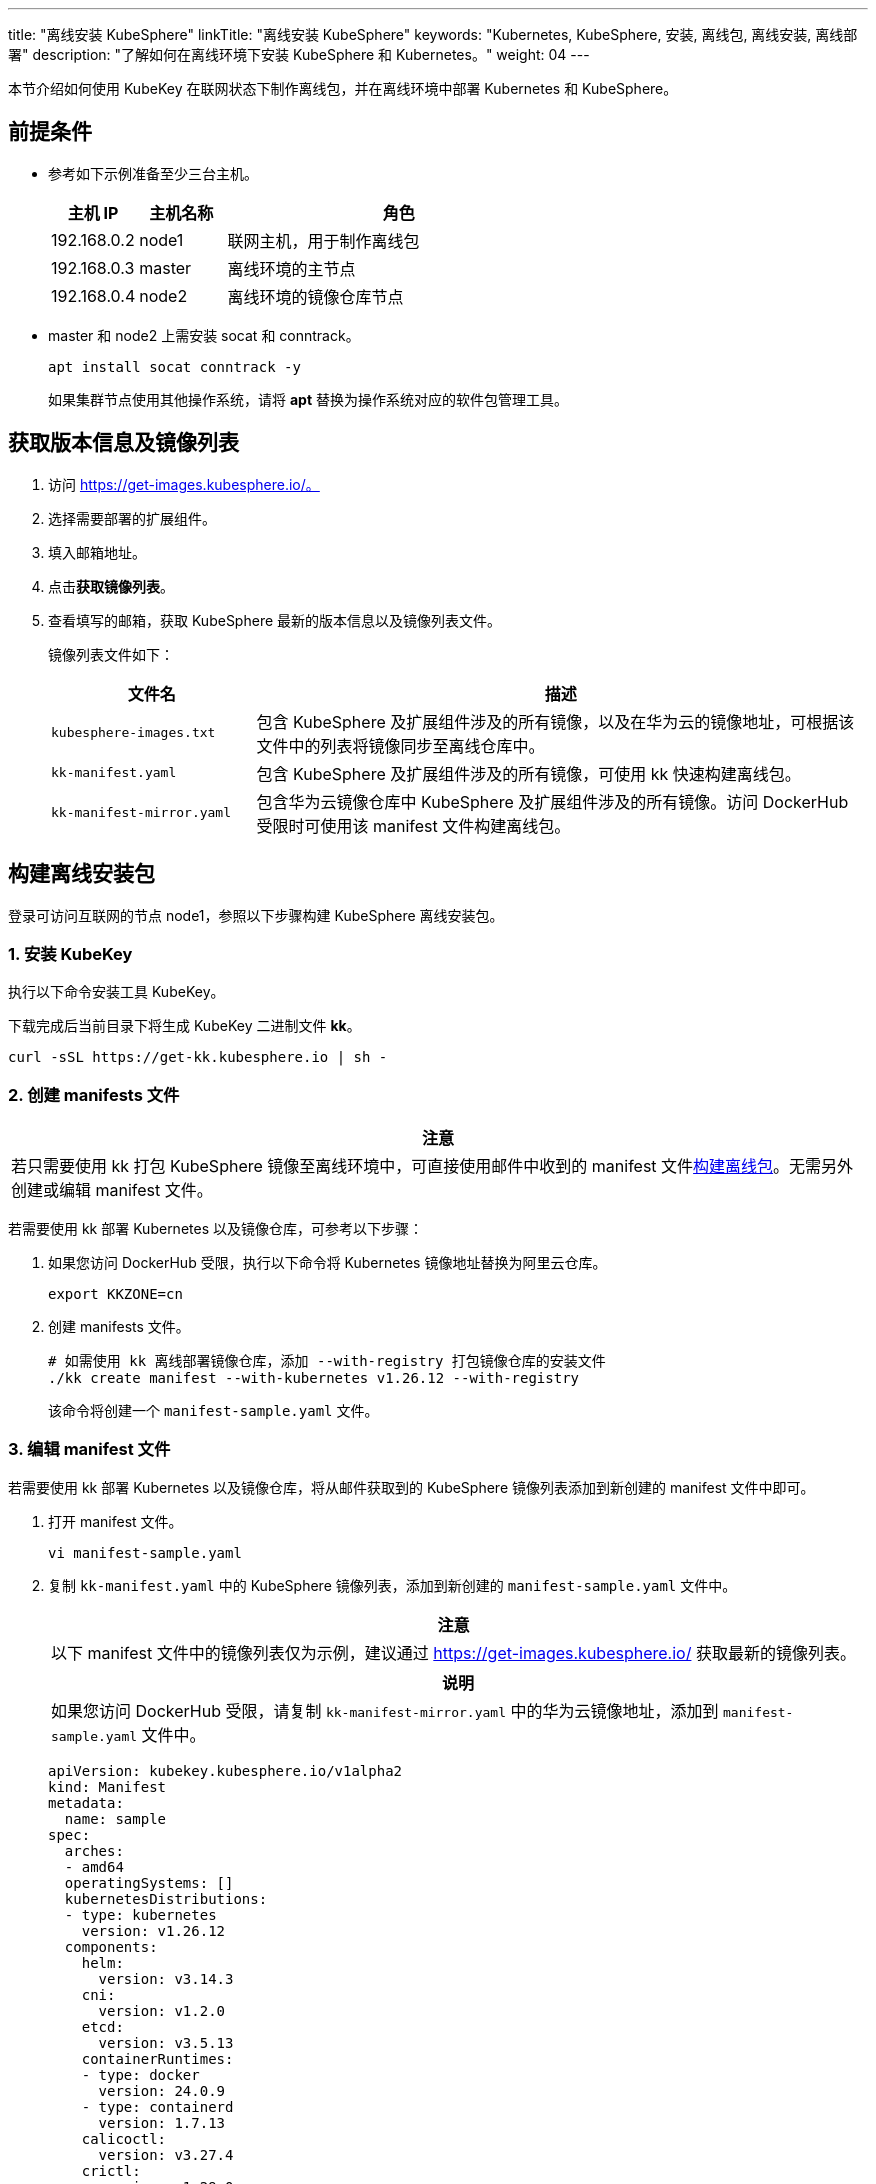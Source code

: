 ---
title: "离线安装 KubeSphere"
linkTitle: "离线安装 KubeSphere"
keywords: "Kubernetes, KubeSphere, 安装, 离线包, 离线安装, 离线部署"
description: "了解如何在离线环境下安装 KubeSphere 和 Kubernetes。"
weight:  04
---


本节介绍如何使用 KubeKey 在联网状态下制作离线包，并在离线环境中部署 Kubernetes 和 KubeSphere。

== 前提条件

* 参考如下示例准备至少三台主机。
+
[%header,cols="1a,1a, 4a"]
|===
|主机 IP	|主机名称	|角色

|192.168.0.2 |node1 |联网主机，用于制作离线包
|192.168.0.3 |master |离线环境的主节点
|192.168.0.4 |node2 |离线环境的镜像仓库节点
|===

* master 和 node2 上需安装 socat 和 conntrack。
+
--
[,bash]
----
apt install socat conntrack -y
----

如果集群节点使用其他操作系统，请将 **apt** 替换为操作系统对应的软件包管理工具。
--

== 获取版本信息及镜像列表

. 访问 https://get-images.kubesphere.io/。

. 选择需要部署的扩展组件。

. 填入邮箱地址。

. 点击**获取镜像列表**。

. 查看填写的邮箱，获取 KubeSphere 最新的版本信息以及镜像列表文件。
+
--
镜像列表文件如下：

[%header,cols="1a,3a"]
|===
|文件名 |描述

| `kubesphere-images.txt`
|包含 KubeSphere 及扩展组件涉及的所有镜像，以及在华为云的镜像地址，可根据该文件中的列表将镜像同步至离线仓库中。

| `kk-manifest.yaml`
|包含 KubeSphere 及扩展组件涉及的所有镜像，可使用 kk 快速构建离线包。

| `kk-manifest-mirror.yaml`
|包含华为云镜像仓库中 KubeSphere 及扩展组件涉及的所有镜像。访问 DockerHub 受限时可使用该 manifest 文件构建离线包。
|===
--

== 构建离线安装包

登录可访问互联网的节点 node1，参照以下步骤构建 KubeSphere 离线安装包。

=== 1. 安装 KubeKey

执行以下命令安装⼯具 KubeKey。

下载完成后当前目录下将生成 KubeKey 二进制文件 **kk**。

[source,bash]
----
curl -sSL https://get-kk.kubesphere.io | sh -
----


=== 2. 创建 manifests 文件

[.admon.attention,cols="a"]
|===
|注意

|
若只需要使用 kk 打包 KubeSphere 镜像至离线环境中，可直接使用邮件中收到的 manifest 文件link:#_4_构建离线包[构建离线包]。无需另外创建或编辑 manifest 文件。
|===

若需要使用 kk 部署 Kubernetes 以及镜像仓库，可参考以下步骤：

. 如果您访问 DockerHub 受限，执行以下命令将 Kubernetes 镜像地址替换为阿里云仓库。
+
[,bash]
----
export KKZONE=cn
----

. 创建 manifests 文件。
+
--
[source,bash]
----
# 如需使用 kk 离线部署镜像仓库，添加 --with-registry 打包镜像仓库的安装文件
./kk create manifest --with-kubernetes v1.26.12 --with-registry
----

该命令将创建一个 `manifest-sample.yaml` 文件。
--

=== 3. 编辑 manifest 文件

若需要使用 kk 部署 Kubernetes 以及镜像仓库，将从邮件获取到的 KubeSphere 镜像列表添加到新创建的 manifest 文件中即可。

. 打开 manifest 文件。
+
[source,bash]
----
vi manifest-sample.yaml
----

. 复制 `kk-manifest.yaml` 中的 KubeSphere 镜像列表，添加到新创建的 `manifest-sample.yaml` 文件中。
+
--
[.admon.attention,cols="a"]
|===
|注意

|以下 manifest 文件中的镜像列表仅为示例，建议通过 https://get-images.kubesphere.io/ 获取最新的镜像列表。

|===

[.admon.note,cols="a"]
|===
|说明

|
如果您访问 DockerHub 受限，请复制 `kk-manifest-mirror.yaml` 中的华为云镜像地址，添加到 `manifest-sample.yaml` 文件中。
|===

[source,yaml]
----
apiVersion: kubekey.kubesphere.io/v1alpha2
kind: Manifest
metadata:
  name: sample
spec:
  arches:
  - amd64
  operatingSystems: []
  kubernetesDistributions:
  - type: kubernetes
    version: v1.26.12
  components:
    helm:
      version: v3.14.3
    cni:
      version: v1.2.0
    etcd:
      version: v3.5.13
    containerRuntimes:
    - type: docker
      version: 24.0.9
    - type: containerd
      version: 1.7.13
    calicoctl:
      version: v3.27.4
    crictl:
      version: v1.29.0
    docker-registry:
      version: "2"
    harbor:
      version: v2.10.1
    docker-compose:
      version: v2.26.1
  images:
  - registry.cn-beijing.aliyuncs.com/kubesphereio/pause:3.9
  - registry.cn-beijing.aliyuncs.com/kubesphereio/kube-apiserver:v1.26.12
  - registry.cn-beijing.aliyuncs.com/kubesphereio/kube-controller-manager:v1.26.12
  - registry.cn-beijing.aliyuncs.com/kubesphereio/kube-scheduler:v1.26.12
  - registry.cn-beijing.aliyuncs.com/kubesphereio/kube-proxy:v1.26.12
  - registry.cn-beijing.aliyuncs.com/kubesphereio/coredns:1.9.3
  - registry.cn-beijing.aliyuncs.com/kubesphereio/k8s-dns-node-cache:1.22.20
  - registry.cn-beijing.aliyuncs.com/kubesphereio/kube-controllers:v3.27.4
  - registry.cn-beijing.aliyuncs.com/kubesphereio/cni:v3.27.4
  - registry.cn-beijing.aliyuncs.com/kubesphereio/node:v3.27.4
  - registry.cn-beijing.aliyuncs.com/kubesphereio/pod2daemon-flexvol:v3.27.4
  - registry.cn-beijing.aliyuncs.com/kubesphereio/typha:v3.27.4
  - registry.cn-beijing.aliyuncs.com/kubesphereio/provisioner-localpv:3.3.0
  - registry.cn-beijing.aliyuncs.com/kubesphereio/linux-utils:3.3.0
  - registry.cn-beijing.aliyuncs.com/kubesphereio/haproxy:2.9.6-alpine
  - registry.cn-beijing.aliyuncs.com/kubesphereio/kube-vip:v0.7.2
  ## ks-core
  - swr.cn-southwest-2.myhuaweicloud.com/ks/kubesphere/ks-apiserver:v4.1.2
  - swr.cn-southwest-2.myhuaweicloud.com/ks/kubesphere/ks-console:v4.1.2
  - swr.cn-southwest-2.myhuaweicloud.com/ks/kubesphere/ks-controller-manager:v4.1.2
  - swr.cn-southwest-2.myhuaweicloud.com/ks/kubesphere/kubectl:v1.27.16
  - swr.cn-southwest-2.myhuaweicloud.com/ks/kubesphere/redis:7.2.4-alpine
  - swr.cn-southwest-2.myhuaweicloud.com/ks/kubesphere/haproxy:2.9.6-alpine
  - swr.cn-southwest-2.myhuaweicloud.com/ks/kubesphere/ks-extensions-museum:v1.1.2
  ## devops
  - swr.cn-southwest-2.myhuaweicloud.com/ks/kubesphere/devops-apiserver:v4.1.2
  - swr.cn-southwest-2.myhuaweicloud.com/ks/kubesphere/devops-controller:v4.1.2
  - swr.cn-southwest-2.myhuaweicloud.com/ks/kubesphere/devops-tools:v4.1.2
  - swr.cn-southwest-2.myhuaweicloud.com/ks/kubesphere/devops-jenkins:v4.1.2-2.346.3
  - swr.cn-southwest-2.myhuaweicloud.com/ks/jenkins/inbound-agent:4.10-2
  - swr.cn-southwest-2.myhuaweicloud.com/ks/kubesphere/builder-base:v3.2.2
  - swr.cn-southwest-2.myhuaweicloud.com/ks/kubesphere/builder-nodejs:v3.2.0
  - swr.cn-southwest-2.myhuaweicloud.com/ks/kubesphere/builder-maven:v3.2.0
  - swr.cn-southwest-2.myhuaweicloud.com/ks/kubesphere/builder-maven:v3.2.1-jdk11
  - swr.cn-southwest-2.myhuaweicloud.com/ks/kubesphere/builder-python:v3.2.0
  - swr.cn-southwest-2.myhuaweicloud.com/ks/kubesphere/builder-go:v3.2.0
  - swr.cn-southwest-2.myhuaweicloud.com/ks/kubesphere/builder-go:v3.2.2-1.16
  - swr.cn-southwest-2.myhuaweicloud.com/ks/kubesphere/builder-go:v3.2.2-1.17
  - swr.cn-southwest-2.myhuaweicloud.com/ks/kubesphere/builder-go:v3.2.2-1.18
  - swr.cn-southwest-2.myhuaweicloud.com/ks/kubesphere/builder-base:v3.2.2-podman
  - swr.cn-southwest-2.myhuaweicloud.com/ks/kubesphere/builder-nodejs:v3.2.0-podman
  - swr.cn-southwest-2.myhuaweicloud.com/ks/kubesphere/builder-maven:v3.2.0-podman
  - swr.cn-southwest-2.myhuaweicloud.com/ks/kubesphere/builder-maven:v3.2.1-jdk11-podman
  - swr.cn-southwest-2.myhuaweicloud.com/ks/kubesphere/builder-python:v3.2.0-podman
  - swr.cn-southwest-2.myhuaweicloud.com/ks/kubesphere/builder-go:v3.2.0-podman
  - swr.cn-southwest-2.myhuaweicloud.com/ks/kubesphere/builder-go:v3.2.2-1.16-podman
  - swr.cn-southwest-2.myhuaweicloud.com/ks/kubesphere/builder-go:v3.2.2-1.17-podman
  - swr.cn-southwest-2.myhuaweicloud.com/ks/kubesphere/builder-go:v3.2.2-1.18-podman
  - swr.cn-southwest-2.myhuaweicloud.com/ks/argoproj/argocd:v2.3.3
  - swr.cn-southwest-2.myhuaweicloud.com/ks/argoproj/argocd-applicationset:v0.4.1
  - swr.cn-southwest-2.myhuaweicloud.com/ks/dexidp/dex:v2.30.2
  - swr.cn-southwest-2.myhuaweicloud.com/ks/library/redis:6.2.6-alpine
  ## gatekeeper
  - swr.cn-southwest-2.myhuaweicloud.com/ks/kubesphere/gatekeeper-extension-apiserver:v1.0.1
  - swr.cn-southwest-2.myhuaweicloud.com/ks/kubesphere/kubectl:v1.27.12
  - swr.cn-southwest-2.myhuaweicloud.com/ks/openpolicyagent/gatekeeper:v3.14.0
  - swr.cn-southwest-2.myhuaweicloud.com/ks/openpolicyagent/gatekeeper-crds:v3.14.0
  ## gateway
  - swr.cn-southwest-2.myhuaweicloud.com/ks/kubesphere/nginx-ingress-controller:v1.4.0
  - swr.cn-southwest-2.myhuaweicloud.com/ks/kubesphere/gateway-apiserver:v1.0.2
  - swr.cn-southwest-2.myhuaweicloud.com/ks/kubesphere/gateway-controller-manager:v1.0.2
  - swr.cn-southwest-2.myhuaweicloud.com/ks/kubesphere/kubectl:v1.27.16
  ## grafana
  - swr.cn-southwest-2.myhuaweicloud.com/ks/curlimages/curl:7.85.0
  - swr.cn-southwest-2.myhuaweicloud.com/ks/grafana/grafana:10.4.1
  - swr.cn-southwest-2.myhuaweicloud.com/ks/library/busybox:1.31.1
  ## kubeedge
  - swr.cn-southwest-2.myhuaweicloud.com/ks/kubeedge/iptables-manager:v1.13.1
  - swr.cn-southwest-2.myhuaweicloud.com/ks/kubeedge/cloudcore:v1.13.1
  - swr.cn-southwest-2.myhuaweicloud.com/ks/kubeedge/controller-manager:v1.13.1
  - swr.cn-southwest-2.myhuaweicloud.com/ks/kubesphere/kubeedge-proxy:v0.4.1
  ## kubefed
  - swr.cn-southwest-2.myhuaweicloud.com/ks/kubesphere/kubefed-extension:v1.0.0
  - swr.cn-southwest-2.myhuaweicloud.com/ks/kubesphere/kubefed:v0.8.1
  - swr.cn-southwest-2.myhuaweicloud.com/ks/kubesphere/kubectl:v1.27.4
  ## loki
  - swr.cn-southwest-2.myhuaweicloud.com/ks/kubesphere/kubectl:v1.27.12
  - swr.cn-southwest-2.myhuaweicloud.com/ks/grafana/loki:3.0.0
  - swr.cn-southwest-2.myhuaweicloud.com/ks/grafana/loki-helm-test:ewelch-distributed-helm-chart-17db5ee
  - swr.cn-southwest-2.myhuaweicloud.com/ks/grafana/loki-canary:3.0.0
  - swr.cn-southwest-2.myhuaweicloud.com/ks/nginxinc/nginx-unprivileged:1.24-alpine
  - swr.cn-southwest-2.myhuaweicloud.com/ks/library/memcached:1.6.23-alpine
  - swr.cn-southwest-2.myhuaweicloud.com/ks/prom/memcached-exporter:v0.14.2
  - swr.cn-southwest-2.myhuaweicloud.com/ks/kiwigrid/k8s-sidecar:1.24.3
  - swr.cn-southwest-2.myhuaweicloud.com/ks/minio/minio:RELEASE.2022-09-17T00-09-45Z
  - swr.cn-southwest-2.myhuaweicloud.com/ks/minio/mc:RELEASE.2022-09-16T09-16-47Z
  ## metrics-server
  - swr.cn-southwest-2.myhuaweicloud.com/ks/kubesphere/metrics-server:v0.7.0
  - swr.cn-southwest-2.myhuaweicloud.com/ks/kubesphere/addon-resizer:1.8.20
  ## network
  - swr.cn-southwest-2.myhuaweicloud.com/ks/kubesphere/network-extension-apiserver:v1.1.0
  - swr.cn-southwest-2.myhuaweicloud.com/ks/kubesphere/network-extension-controller:v1.1.0
  ## openpitrix
  - swr.cn-southwest-2.myhuaweicloud.com/ks/kubesphere/apps-manage:v2.0.1
  ## opensearch
  - swr.cn-southwest-2.myhuaweicloud.com/ks/opensearchproject/opensearch:2.8.0
  - swr.cn-southwest-2.myhuaweicloud.com/ks/library/busybox:1.35.0
  - swr.cn-southwest-2.myhuaweicloud.com/ks/kubesphere/opensearch-curator:v0.0.5
  - swr.cn-southwest-2.myhuaweicloud.com/ks/opensearchproject/opensearch-dashboards:2.8.0
  ## servicemesh
  - swr.cn-southwest-2.myhuaweicloud.com/ks/istio/pilot:1.16.5
  - swr.cn-southwest-2.myhuaweicloud.com/ks/istio/proxyv2:1.16.5
  - swr.cn-southwest-2.myhuaweicloud.com/ks/istio/istioctl:1.16.5
  - swr.cn-southwest-2.myhuaweicloud.com/ks/kubesphere/kubectl:v1.27.4
  - swr.cn-southwest-2.myhuaweicloud.com/ks/kubesphere/kiali-operator:v1.59.1
  - swr.cn-southwest-2.myhuaweicloud.com/ks/kubesphere/kiali:v1.59
  - swr.cn-southwest-2.myhuaweicloud.com/ks/jaegertracing/jaeger-operator:1.35.0
  - swr.cn-southwest-2.myhuaweicloud.com/ks/jaegertracing/jaeger-agent:1.35
  - swr.cn-southwest-2.myhuaweicloud.com/ks/jaegertracing/jaeger-collector:1.35
  - swr.cn-southwest-2.myhuaweicloud.com/ks/jaegertracing/jaeger-query:1.35
  - swr.cn-southwest-2.myhuaweicloud.com/ks/jaegertracing/jaeger-es-index-cleaner:1.35
  - swr.cn-southwest-2.myhuaweicloud.com/ks/kubesphere/servicemesh-apiserver:v0.1.0
  - swr.cn-southwest-2.myhuaweicloud.com/ks/kubesphere/servicemesh-controller-manager:v0.1.0
  ## storage-utils
  - swr.cn-southwest-2.myhuaweicloud.com/ks/kubesphere/storageclass-accessor:v0.2.5
  - swr.cn-southwest-2.myhuaweicloud.com/ks/kubesphere/snapshot-controller:v4.2.1
  - swr.cn-southwest-2.myhuaweicloud.com/ks/kubesphere/snapshotclass-controller:v0.0.1
  - swr.cn-southwest-2.myhuaweicloud.com/ks/kubesphere/pvc-autoresizer:v0.3.1
  ## tower
  - swr.cn-southwest-2.myhuaweicloud.com/ks/kubesphere/tower:v0.2.1
  - swr.cn-southwest-2.myhuaweicloud.com/ks/kubesphere/tower-extension:v1.0.0
  ## vector
  - swr.cn-southwest-2.myhuaweicloud.com/ks/timberio/vector:0.39.0-debian
  - swr.cn-southwest-2.myhuaweicloud.com/ks/kubesphere/kubectl:v1.27.12
  - swr.cn-southwest-2.myhuaweicloud.com/ks/kubesphere/vector-config:v0.2.1
  ## whizard-alerting
  - swr.cn-southwest-2.myhuaweicloud.com/ks/kubesphere/whizard-alerting-apiserver:v1.0.2
  - swr.cn-southwest-2.myhuaweicloud.com/ks/kubesphere/whizard-alerting-controller-manager:v1.0.2
  - swr.cn-southwest-2.myhuaweicloud.com/ks/thanosio/thanos:v0.36.1
  - swr.cn-southwest-2.myhuaweicloud.com/ks/kubesphere/kubectl:v1.27.12
  - swr.cn-southwest-2.myhuaweicloud.com/ks/kubesphere/cortex-tenant:v1.12.5
  - swr.cn-southwest-2.myhuaweicloud.com/ks/prometheus-operator/prometheus-config-reloader:v0.75.1
  ## whizard-events
  - swr.cn-southwest-2.myhuaweicloud.com/ks/kubesphere/kube-events-exporter:v0.8.0
  - swr.cn-southwest-2.myhuaweicloud.com/ks/jimmidyson/configmap-reload:v0.9.0
  ## whizard-logging
  - swr.cn-southwest-2.myhuaweicloud.com/ks/kubesphere/kubectl:v1.27.12
  - swr.cn-southwest-2.myhuaweicloud.com/ks/kubesphere/log-sidecar-injector:v1.3.0
  - swr.cn-southwest-2.myhuaweicloud.com/ks/jimmidyson/configmap-reload:v0.9.0
  - swr.cn-southwest-2.myhuaweicloud.com/ks/elastic/filebeat:6.7.0
  - swr.cn-southwest-2.myhuaweicloud.com/ks/timberio/vector:0.39.0-debian
  - swr.cn-southwest-2.myhuaweicloud.com/ks/library/alpine:3.14
  ## whizard-monitoring
  - swr.cn-southwest-2.myhuaweicloud.com/ks/kubesphere/kubectl:v1.27.12
  - swr.cn-southwest-2.myhuaweicloud.com/ks/kubesphere/kube-state-metrics:v2.12.0
  - swr.cn-southwest-2.myhuaweicloud.com/ks/kubespheredev/kube-webhook-certgen:v20221220-controller-v1.5.1-58-g787ea74b6
  - swr.cn-southwest-2.myhuaweicloud.com/ks/thanosio/thanos:v0.36.1
  - swr.cn-southwest-2.myhuaweicloud.com/ks/brancz/kube-rbac-proxy:v0.18.0
  - swr.cn-southwest-2.myhuaweicloud.com/ks/prometheus-operator/prometheus-config-reloader:v0.75.1
  - swr.cn-southwest-2.myhuaweicloud.com/ks/prometheus-operator/prometheus-operator:v0.75.1
  - swr.cn-southwest-2.myhuaweicloud.com/ks/prometheus/node-exporter:v1.8.1
  - swr.cn-southwest-2.myhuaweicloud.com/ks/prometheus/prometheus:v2.51.2
  - swr.cn-southwest-2.myhuaweicloud.com/ks/kubesphere/dcgm-exporter:3.3.5-3.4.0-ubuntu22.04
  - swr.cn-southwest-2.myhuaweicloud.com/ks/kubesphere/process-exporter:0.5.0
  - swr.cn-southwest-2.myhuaweicloud.com/ks/nginxinc/nginx-unprivileged:1.24
  - swr.cn-southwest-2.myhuaweicloud.com/ks/kubesphere/calico-exporter:v0.3.0
  - swr.cn-southwest-2.myhuaweicloud.com/ks/kubesphere/whizard-monitoring-helm-init:v0.1.0
  ## whizard-notification
  - swr.cn-southwest-2.myhuaweicloud.com/ks/kubesphere/kubectl:v1.27.12
  - swr.cn-southwest-2.myhuaweicloud.com/ks/kubesphere/kube-rbac-proxy:v0.11.0
  - swr.cn-southwest-2.myhuaweicloud.com/ks/kubesphere/alertmanager-proxy:v0.2.0
  - swr.cn-southwest-2.myhuaweicloud.com/ks/kubesphere/notification-manager-operator:v2.5.2
  - swr.cn-southwest-2.myhuaweicloud.com/ks/kubesphere/notification-manager:v2.5.2
  - swr.cn-southwest-2.myhuaweicloud.com/ks/kubesphere/notification-tenant-sidecar:v4.0.2
  - swr.cn-southwest-2.myhuaweicloud.com/ks/prometheus/alertmanager:v0.27.0
  - swr.cn-southwest-2.myhuaweicloud.com/ks/prometheus-operator/prometheus-config-reloader:v0.75.1
  ## whizard-telemetry
  - swr.cn-southwest-2.myhuaweicloud.com/ks/kubesphere/whizard-telemetry-apiserver:v1.2.2

  registry:
    auths: {}
----
--

=== 4. 构建离线包

执行以下命令构建包含 ks-core 及各扩展组件镜像的离线安装包。

[source,bash]
----
./kk artifact export -m manifest-sample.yaml -o kubesphere.tar.gz
----

执行成功后，将显示如下信息：

[source,bash]
----
Pipeline[ArtifactExportPipeline] execute successfully
----

=== 5. 下载 KubeSphere Core Helm Chart 

. 安装 helm。
+
[source,bash]
----
curl https://raw.githubusercontent.com/helm/helm/main/scripts/get-helm-3 | bash
----

. 下载 KubeSphere Core Helm Chart。
+
--
[source,bash]
----
VERSION=1.1.3     # Chart 版本
helm fetch https://charts.kubesphere.io/main/ks-core-${VERSION}.tgz
----

此处为示例版本，请访问 link:https://get-images.kubesphere.io[] 或 link:https://github.com/kubesphere/kubesphere/releases[KubeSphere GitHub 仓库]查看最新 chart 版本。
--

== 离线部署

=== 1. 准备工作

将联网主机 node1 上的三个文件同步至离线环境的 master 节点。

* `kk`
* `kubesphere.tar.gz`
* `ks-core-1.1.3.tgz`

=== 2. 创建配置文件

. 创建离线集群配置文件。
+
[source,bash]
----
./kk create config --with-kubernetes v1.26.12
----

. 修改配置文件。
+
--
[source,bash]
----
vi config-sample.yaml
----

[.admon.note,cols="a"]
|===
|说明

|
* 按照离线环境的实际配置修改节点信息。
* 指定 `registry` 仓库的部署节点，用于 KubeKey 部署自建 Harbor 仓库。
* `registry` 里可以指定 `type` 类型为 `harbor`，否则默认安装 docker registry。
* 对于 Kubernetes v1.24+，建议将 `containerManager` 设置为 `containerd`。
|===

以下为示例配置文件。如需了解各参数的配置方法，请参阅link:../02-install-kubernetes-and-kubesphere/[此文档]。

[source,yaml]
----
apiVersion: kubekey.kubesphere.io/v1alpha2
kind: Cluster
metadata:
  name: sample
spec:
  hosts:
  - {name: master, address: 192.168.0.3, internalAddress: 192.168.0.3, user: root, password: "<REPLACE_WITH_YOUR_ACTUAL_PASSWORD>"}
  - {name: node2, address: 192.168.0.4, internalAddress: 192.168.0.4, user: root, password: "<REPLACE_WITH_YOUR_ACTUAL_PASSWORD>"}
  roleGroups:
    etcd:
    - master
    control-plane:
    - master
    worker:
    - node2
    # 如需使用 kk 自动部署镜像仓库，请设置该主机组 （建议仓库与集群分离部署，减少相互影响）
    # 如果需要部署 harbor 并且 containerManager 为 containerd 时，由于部署 harbor 依赖 docker，建议单独节点部署 harbor 
    registry:
    - node2
  controlPlaneEndpoint:
    ## Internal loadbalancer for apiservers
    # internalLoadbalancer: haproxy

    domain: lb.kubesphere.local
    address: ""
    port: 6443
  kubernetes:
    version: v1.26.12
    containerManager: containerd
  network:
    plugin: calico
    kubePodsCIDR: 10.233.64.0/18
    kubeServiceCIDR: 10.233.0.0/18
    ## multus support. https://github.com/k8snetworkplumbingwg/multus-cni
    multusCNI:
      enabled: false
  registry:
    # 如需使用 kk 部署 harbor, 可将该参数设置为 harbor，不设置该参数且需使用 kk 创建容器镜像仓库，将默认使用 docker registry。
    # type: harbor
    # 如使用 kk 部署的 harbor 或其他需要登录的仓库，需设置对应仓库的 auths，如使用 kk 创建默认的 docker registry 仓库，则无需配置 auths 参数。
    auths:
      "dockerhub.kubekey.local":
        # 部署 harbor 时需指定 harbor 帐号密码
        # username: admin
        # password: Harbor12345
        skipTLSVerify: true
    # 设置集群部署时使用的私有仓库地址。
    # 如果离线包中为原始 dockerhub 镜像（即 manifest 文件中的镜像地址为 docker.io/***），可以将该参数设置为 dockerhub.kubekey.local/ks, 表示将镜像全部推送至名为 ks 的 harbor 项目中。
    privateRegistry: "dockerhub.kubekey.local"
    # 如果构建离线包时 Kubernetes 镜像使用的是阿里云仓库镜像，需配置该参数。如果使用 dockerhub 镜像，则无需配置此参数。
    namespaceOverride: "kubesphereio"
    registryMirrors: []
    insecureRegistries: []
  addons: []
----
--

=== 3. 创建镜像仓库

执行以下命令创建镜像仓库。

[source,bash]
----
./kk init registry -f config-sample.yaml -a kubesphere.tar.gz
----

* `config-sample.yaml` 为离线集群的配置文件。

* `kubesphere.tar.gz` 为包含 ks-core 及各扩展组件镜像的离线安装包。

如果显示如下信息，则表明镜像仓库创建成功。

[source,bash]
----
Pipeline[InitRegistryPipeline] execute successfully
----

=== 4. 创建 harbor 项目（若镜像仓库为 Harbor）

[.admon.note,cols="a"]
|===
|说明

|
由于 Harbor 项目存在访问控制（RBAC）的限制，即只有指定角色的用户才能执行某些操作。如果您未创建项目，则镜像不能被推送到 Harbor。Harbor 中有两种类型的项目：

* 公共项目（Public）：任何用户都可以从这个项目中拉取镜像。
* 私有项目（Private）：只有作为项目成员的用户可以拉取镜像。

Harbor 管理员账号：**admin**，密码：**Harbor12345**。

harbor 安装文件在 `/opt/harbor` 目录下，可在该目录下对 harbor 进行运维。
|===

执行以下命令创建 harbor 项目。

. 下载指定脚本初始化 Harbor 仓库。
+
[source,bash]
----
curl -O https://raw.githubusercontent.com/kubesphere/ks-installer/master/scripts/create_project_harbor.sh
----

. 修改脚本配置文件。
+
--
[source,bash]
----
vim create_project_harbor.sh
----

[source,bash]
----
#!/usr/bin/env bash

# Copyright 2018 The KubeSphere Authors.
#
# Licensed under the Apache License, Version 2.0 (the "License");
# you may not use this file except in compliance with the License.
# You may obtain a copy of the License at
#
#     http://www.apache.org/licenses/LICENSE-2.0
#
# Unless required by applicable law or agreed to in writing, software
# distributed under the License is distributed on an "AS IS" BASIS,
# WITHOUT WARRANTIES OR CONDITIONS OF ANY KIND, either express or implied.
# See the License for the specific language governing permissions and
# limitations under the License.

url="https://dockerhub.kubekey.local"  # 修改 url 的值为 https://dockerhub.kubekey.local
user="admin"
passwd="Harbor12345"

harbor_projects=(
        ks
        kubesphere
        kubesphereio
        coredns
        calico
        flannel
        cilium
        hybridnetdev
        kubeovn
        openebs
        library
        plndr
        jenkins
        argoproj
        dexidp
        openpolicyagent
        curlimages
        grafana
        kubeedge
        nginxinc
        prom
        kiwigrid
        minio
        opensearchproject
        istio
        jaegertracing
        timberio
        prometheus-operator
        jimmidyson
        elastic
        thanosio
        brancz
        prometheus
)

for project in "${harbor_projects[@]}"; do
    echo "creating $project"
    curl -u "${user}:${passwd}" -X POST -H "Content-Type: application/json" "${url}/api/v2.0/projects" -d "{ \"project_name\": \"${project}\", \"public\": true}" -k  # 注意在 curl 命令末尾加上 -k
done
----

[.admon.attention,cols="a"]
|===
|注意

|
* 修改 url 的值为 https://dockerhub.kubekey.local。
* 脚本末尾 curl 命令末尾加上 -k。
|===

--

. 创建 Harbor 项目。
+
--
[source,bash]
----
chmod +x create_project_harbor.sh
----

[source,bash]
----
./create_project_harbor.sh
----
--


=== 5. 安装 Kubernetes

执行以下命令创建 Kubernetes 集群：

[source,bash]
----
./kk create cluster -f config-sample.yaml -a kubesphere.tar.gz --with-local-storage
----

[.admon.note,cols="a"]
|===
|说明

|
指定 --with-local-storage 参数会默认部署 openebs localpv，如需对接其他存储，可在 Kubernetes 集群部署完成后自行安装。
|===

如果显示如下信息，则表明 Kubernetes 集群创建成功。

[source,bash]
----
Pipeline[CreateclusterPipeline] execute successfully
Installation is complete.
----

=== 6. 安装 KubeSphere

. 安装 KubeSphere。
+
--
[source,bash]
----
helm upgrade --install -n kubesphere-system --create-namespace ks-core ks-core-1.1.3.tgz \
     --set global.imageRegistry=dockerhub.kubekey.local/ks \
     --set extension.imageRegistry=dockerhub.kubekey.local/ks \
     --set ksExtensionRepository.image.tag=v1.1.2 \
     --debug \
     --wait
----
[.admon.note,cols="a"]
|===
|说明

|
* `ksExtensionRepository.image.tag` 为之前获取到的 Extensions Museum 版本（即 https://get-images.kubesphere.io/ 上展示的最新扩展组件仓库版本）。

* 如需高可用部署 KubeSphere，可在命令中添加 `--set ha.enabled=true,redisHA.enabled=true`。
|===

如果显示如下信息，则表明 KubeSphere 安装成功：

[source,bash]
----
NOTES:
Thank you for choosing KubeSphere Helm Chart.

Please be patient and wait for several seconds for the KubeSphere deployment to complete.

1. Wait for Deployment Completion

    Confirm that all KubeSphere components are running by executing the following command:

    kubectl get pods -n kubesphere-system
2. Access the KubeSphere Console

    Once the deployment is complete, you can access the KubeSphere console using the following URL:

    http://192.168.6.6:30880

3. Login to KubeSphere Console

    Use the following credentials to log in:

    Account: admin
    Password: P@88w0rd

NOTE: It is highly recommended to change the default password immediately after the first login.
For additional information and details, please visit https://kubesphere.io.
----
--


. 从成功信息中的 **Console**、**Account** 和 **Password** 参数分别获取{ks_product_left} Web 控制台的 IP 地址、管理员用户名和管理员密码，并使用网页浏览器登录{ks_product_left} Web 控制台。
+
[.admon.note,cols="a"]
|===
|说明

|取决于您的硬件和网络环境，您可能需要配置流量转发规则并在防火墙中放行 30880 端口。
|===
